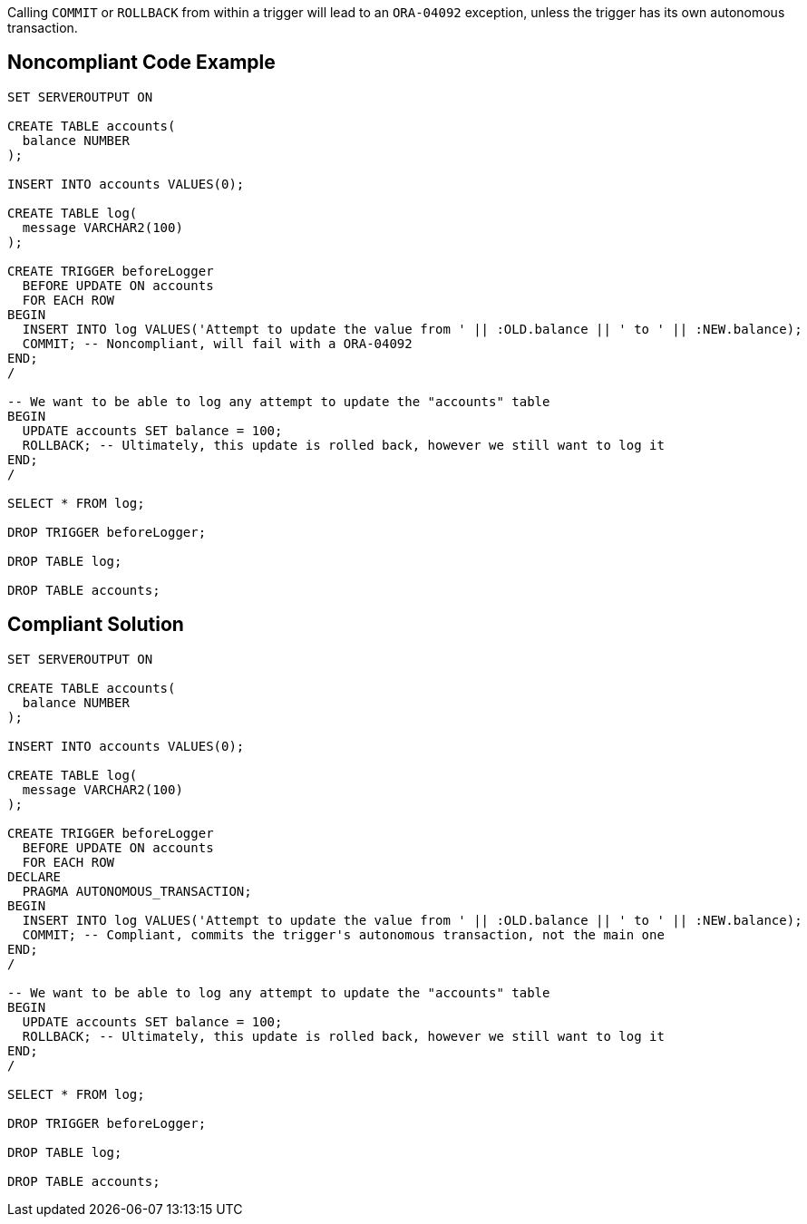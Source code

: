 Calling ``++COMMIT++`` or ``++ROLLBACK++`` from within a trigger will lead to an ``++ORA-04092++`` exception, unless the trigger has its own autonomous transaction.

== Noncompliant Code Example

----
SET SERVEROUTPUT ON

CREATE TABLE accounts(
  balance NUMBER
);

INSERT INTO accounts VALUES(0);

CREATE TABLE log(
  message VARCHAR2(100)
);

CREATE TRIGGER beforeLogger
  BEFORE UPDATE ON accounts
  FOR EACH ROW
BEGIN
  INSERT INTO log VALUES('Attempt to update the value from ' || :OLD.balance || ' to ' || :NEW.balance);
  COMMIT; -- Noncompliant, will fail with a ORA-04092
END;
/

-- We want to be able to log any attempt to update the "accounts" table
BEGIN
  UPDATE accounts SET balance = 100;
  ROLLBACK; -- Ultimately, this update is rolled back, however we still want to log it
END;
/

SELECT * FROM log;

DROP TRIGGER beforeLogger;

DROP TABLE log;

DROP TABLE accounts;
----

== Compliant Solution

----
SET SERVEROUTPUT ON

CREATE TABLE accounts(
  balance NUMBER
);

INSERT INTO accounts VALUES(0);

CREATE TABLE log(
  message VARCHAR2(100)
);

CREATE TRIGGER beforeLogger
  BEFORE UPDATE ON accounts
  FOR EACH ROW
DECLARE
  PRAGMA AUTONOMOUS_TRANSACTION;
BEGIN
  INSERT INTO log VALUES('Attempt to update the value from ' || :OLD.balance || ' to ' || :NEW.balance);
  COMMIT; -- Compliant, commits the trigger's autonomous transaction, not the main one
END;
/

-- We want to be able to log any attempt to update the "accounts" table
BEGIN
  UPDATE accounts SET balance = 100;
  ROLLBACK; -- Ultimately, this update is rolled back, however we still want to log it
END;
/

SELECT * FROM log;

DROP TRIGGER beforeLogger;

DROP TABLE log;

DROP TABLE accounts;
----
